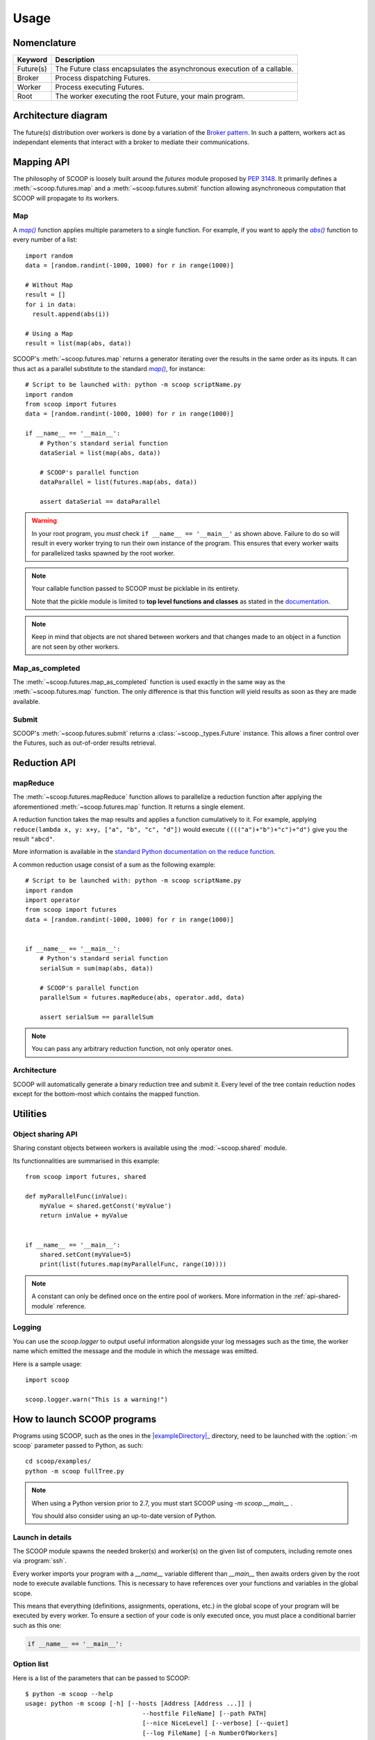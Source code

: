 Usage
=====

Nomenclature
------------

.. _Nomenclature-table:

=========== =======================================================================================================================================
  Keyword   Description
=========== =======================================================================================================================================
Future(s)   The Future class encapsulates the asynchronous execution of a callable.
Broker      Process dispatching Futures.
Worker      Process executing Futures.
Root        The worker executing the root Future, your main program.
=========== =======================================================================================================================================

Architecture diagram
--------------------

The future(s) distribution over workers is done by a variation of the 
`Broker pattern <http://zguide.zeromq.org/page:all#A-Request-Reply-Broker>`_. 
In such a pattern, workers act as independant elements that interact with a 
broker to mediate their communications.

.. image:: images/architecture.png
   :height: 250px
   :align: center

Mapping API
-----------

The philosophy of SCOOP is loosely built around the *futures* module proposed 
by :pep:`3148`. It primarily defines a :meth:`~scoop.futures.map` and a 
:meth:`~scoop.futures.submit` function allowing asynchroneous computation that 
SCOOP will propagate to its workers.

Map
~~~

A |map()|_ function applies multiple parameters to a single function. For 
example, if you want to apply the |abs()|_ function to every number of a list::

    import random
    data = [random.randint(-1000, 1000) for r in range(1000)]
    
    # Without Map
    result = []
    for i in data:
      result.append(abs(i))

    # Using a Map
    result = list(map(abs, data))

.. |abs()| replace:: *abs()*
.. _abs(): http://docs.python.org/library/functions.html#abs

SCOOP's :meth:`~scoop.futures.map` returns a generator iterating over the
results in the same order as its inputs. It can thus act as a parallel
substitute to the standard |map()|_, for instance::

    # Script to be launched with: python -m scoop scriptName.py
    import random
    from scoop import futures
    data = [random.randint(-1000, 1000) for r in range(1000)]

    if __name__ == '__main__':
        # Python's standard serial function
        dataSerial = list(map(abs, data))

        # SCOOP's parallel function
        dataParallel = list(futures.map(abs, data))

        assert dataSerial == dataParallel

.. |map()| replace:: *map()*
.. _map(): http://docs.python.org/library/functions.html#map

.. _test-for-main-mandatory:

.. warning::
    In your root program, you *must* check ``if __name__ == '__main__'`` as
    shown above.
    Failure to do so will result in every worker trying to run their own 
    instance of the program. This ensures that every worker waits for 
    parallelized tasks spawned by the root worker.

.. note::
    Your callable function passed to SCOOP must be picklable in its entirety.

    Note that the pickle module is limited to
    **top level functions and classes** as stated in the 
    `documentation <http://docs.python.org/3/library/pickle.html#what-can-be-pickled-and-unpickled>`_.

.. note::
    Keep in mind that objects are not shared between workers and that changes
    made to an object in a function are not seen by other workers.

Map_as_completed
~~~~~~~~~~~~~~~~

The :meth:`~scoop.futures.map_as_completed` function is used exactly in the 
same way as the :meth:`~scoop.futures.map` function. The only difference is 
that this function  will yield results as soon as they are made available.

Submit
~~~~~~

SCOOP's :meth:`~scoop.futures.submit` returns a :class:`~scoop._types.Future` 
instance. 
This allows a finer control over the Futures, such as out-of-order results 
retrieval.

Reduction API
-------------

mapReduce
~~~~~~~~~

The :meth:`~scoop.futures.mapReduce` function allows to parallelize a reduction 
function after applying the aforementioned :meth:`~scoop.futures.map` function.
It returns a single element.

A reduction function takes the map results and applies a function cumulatively
to it.
For example, applying ``reduce(lambda x, y: x+y, ["a", "b", "c", "d"])`` would
execute ``(((("a")+"b")+"c")+"d")`` give you the result ``"abcd"``.

More information is available in the 
`standard Python documentation on the reduce function <http://docs.python.org/3.0/library/functools.html#functools.reduce>`_.

A common reduction usage consist of a sum as the following example::

    # Script to be launched with: python -m scoop scriptName.py
    import random
    import operator
    from scoop import futures
    data = [random.randint(-1000, 1000) for r in range(1000)]
    

    if __name__ == '__main__':
        # Python's standard serial function
        serialSum = sum(map(abs, data))

        # SCOOP's parallel function
        parallelSum = futures.mapReduce(abs, operator.add, data)

        assert serialSum == parallelSum

.. note::
    You can pass any arbitrary reduction function, not only operator ones.

Architecture
~~~~~~~~~~~~

SCOOP will automatically generate a binary reduction tree and submit it.
Every level of the tree contain reduction nodes except for the bottom-most
which contains the mapped function.

.. image:: images/reduction.png
   :height: 280px
   :align: center

Utilities
---------

Object sharing API
~~~~~~~~~~~~~~~~~~

Sharing constant objects between workers is available using the
:mod:`~scoop.shared` module.

Its functionnalities are summarised in this example::

    from scoop import futures, shared

    def myParallelFunc(inValue):
        myValue = shared.getConst('myValue')
        return inValue + myValue


    if __name__ == '__main__':
        shared.setCont(myValue=5)
        print(list(futures.map(myParallelFunc, range(10))))


.. note::
    A constant can only be defined once on the entire pool of workers. More
    information in the :ref:`api-shared-module` reference.

Logging
~~~~~~~

You can use the `scoop.logger` to output useful information alongside your log
messages such as the time, the worker name which emitted the message and the
module in which the message was emitted.

Here is a sample usage::

    import scoop

    scoop.logger.warn("This is a warning!")


How to launch SCOOP programs
----------------------------

Programs using SCOOP, such as the ones in the |exampleDirectory|_ directory,
need to be launched with the :option:`-m scoop` parameter passed to Python, as
such::

    cd scoop/examples/
    python -m scoop fullTree.py

.. |exampleDirectory| replace:: :file:`examples/`
.. _exampleDirectory: https://code.google.com/p/scoop/source/browse/examples/

.. note::
  When using a Python version prior to 2.7, you must start SCOOP using 
  `-m scoop.__main__` .

  You should also consider using an up-to-date version of Python.


Launch in details
~~~~~~~~~~~~~~~~~

The SCOOP module spawns the needed broker(s) and worker(s) on the given list
of computers, including remote ones via :program:`ssh`.

Every worker imports your program with a `__name__` variable different than
`__main__` then awaits orders given by the root node to execute available
functions. This is necessary to have references over your functions and
variables in the global scope.

This means that everything (definitions, assignments, operations, etc.) in the
global scope of your program will be executed by every worker. To ensure a
section of your code is only executed once, you must place a conditional
barrier such as this one:

.. code-block:: python

    if __name__ == '__main__':

Option list
~~~~~~~~~~~

Here is a list of the parameters that can be passed to SCOOP::

    $ python -m scoop --help
    usage: python -m scoop [-h] [--hosts [Address [Address ...]] |
                                    --hostfile FileName] [--path PATH]
                                    [--nice NiceLevel] [--verbose] [--quiet]
                                    [--log FileName] [-n NumberOfWorkers]
                                    [--tunnel] [--broker-hostname Address]
                                    [--python-interpreter Path]
                                    [--pythonpath PYTHONPATH] [--profile]
                                    [executable] ...

    Starts a parallel program using SCOOP.

    positional arguments:
      executable            The executable to start with SCOOP
      args                  The arguments to pass to the executable

    optional arguments:
      -h, --help            show this help message and exit
      --hosts [Address [Address ...]], --host [Address [Address ...]]
                            The list of hosts. The first host will execute the
                            origin. (default is 127.0.0.1)
      --hostfile FileName   The hostfile name
      --path PATH, -p PATH  The path to the executable on remote hosts (default is
                            local directory)
      --nice NiceLevel      *nix niceness level (-20 to 19) to run the executable
      --verbose, -v         Verbosity level of this launch script (-vv for more)
      --quiet, -q
      --log FileName        The file to log the output. (default is stdout)
      -n NumberOfWorkers    Total number of workers to launch on the hosts.
                            Workers are spawned sequentially over the hosts. (ie.
                            -n 3 with 2 hosts will spawn 2 workers on the first
                            host and 1 on the second.) (default: Number of CPUs on
                            current machine)
      --tunnel              Activate ssh tunnels to route toward the broker
                            sockets over remote connections (may eliminate routing
                            problems and activate encryption but slows down
                            communications)
      --broker-hostname Address
                            The externally routable broker hostname / ip (defaults
                            to the local hostname)
      --python-interpreter Path
                            The python interpreter executable with which to
                            execute the script
      --pythonpath PYTHONPATH
                            The PYTHONPATH environment variable (default is
                            current PYTHONPATH)
      --profile             Turn on the profiling. SCOOP will call cProfile.run on
                            the executable for every worker and will produce files
                            in directory profile/ named workerX where X is the
                            number of the worker.

A remote workers example may be as follow::

    python -m scoop --hostfile hosts -vv -n 6 your_program.py [your arguments]

================    =================================
Argument            Meaning
================    =================================
-m scoop            **Mandatory** Uses SCOOP to run program.
--hostfile          hosts is a file containing a list of host to launch SCOOP
-vv                 Double verbosity flag.
-n 6                Launch a total of 6 workers.
your_program.py     The program to be launched.
[your arguments]    The arguments that needs to be passed to your program.
================    =================================

.. note::
    Your local hostname must be externally routable for remote hosts to be able to connect to it. If you don't have a DNS properly set up on your local network or a system hosts file, consider using the :option:`--broker-hostname` argument to provide your externally routable IP or DNS name to SCOOP. You may as well be interested in the :option:`-e` argument for testing purposes.

Hostfile format
~~~~~~~~~~~~~~~

You can specify the hosts with a hostfile and pass it to SCOOP using the :option:`--hostfile` argument.
The hostfile should use the following syntax::

    hostname_or_ip 4
    other_hostname 5
    third_hostname 2

The name being the system hostname and the number being the number of workers
to launch on this host.

Using a list of host
~~~~~~~~~~~~~~~~~~~~

You can also use a list of host with the :option:`--host [...]` flag. In this
case, you must put every host separated by a space the number of time you wish
to have a worker on each of the node. For example::

    python -m scoop --host machine_a machine_a machine_b machine_b your_program.py

This example would start two workers on :option:`machine_a` and two workers on :option:`machine_b`.

Choosing the number of workers
~~~~~~~~~~~~~~~~~~~~~~~~~~~~~~

The number of workers started should be equal to the number of cores you have 
on each machine. If you wish to start more or less workers than specified in your
hostfile or in your hostlist, you can use the :option:`-n` parameter.

Be aware that tinkering with this parameter may hinder performances.

.. note::
    The :option:`-n` parameter overrides any previously specified worker 
    amount.

    If :option:`-n` is less than the sum of workers specified in the hostfile
    or hostlist, the workers are launched in batch by host until the parameter
    is reached. This behavior may ignore latters hosts.

    If :option:`-n` is more than the sum of workers specified in the hostfile
    or hostlist, the remaining workers are distributed using a Round-Robin
    algorithm. Each host will increment its worker amount until the parameter
    is reached.


Use with a scheduler
--------------------

You must provide a startup script on systems using a scheduler such as
supercomputers or laboratory grids. Here are some example startup scripts
using different grid task managers. Some example startup scripts are available
in the |submit_files_path|_ directory.

.. |submit_files_path| replace:: :file:`examples/submit_files`
.. _submit_files_path: https://code.google.com/p/scoop/source/browse/examples/submit_files/

SCOOP natively supports Sun Grid Engine (SGE), Torque (PBS-compatible, Moab,
Maui) and SLURM. That means that a minimum launch file is needed while the
framework recognizes automatically the nodes assigned to your task.

.. note::
    **These are only examples**. Refer to the documentation of your scheduler
    for the list of arguments needed to run the task on your grid or cluster.

.. TODO Condor, Amazon EC2 using Boto & others

Use on cloud services
---------------------



Pitfalls
--------

Program scope
~~~~~~~~~~~~~

As a good Python practice (see :pep:`395#what-s-in-a-name`), you should always 
wrap the executable part of your program using:

.. code-block:: python

    if __name__ == '__main__':

This is mandatory when using parallel frameworks such as multiprocessing or
SCOOP. For an explanation why, read the `Launch in details`_ section.

If your program lacks this conditional barrier, your whole program will be
executed as many times as there are workers, meaning duplicate work is being
done.

Unpicklable Future
~~~~~~~~~~~~~~~~~~

Only functions or classes declared at the top level of your program are
picklables. This is a limitation of `Python's pickle module
<http://docs.python.org/3/library/pickle.html>`_. Here are some examples of
non-working map invocations:

.. code-block:: python

    from scoop import futures


    class myClass(object):
        @staticmethod
        def myFunction(x):
            return x
    

    if __name__ == '__main__':
        def mySecondFunction(x):
            return x
        
        # Both of these calls won't work because Python pickle won't be able to
        # pickle or unpickle the function references.
        wrongCall1 = futures.map(myClass.myFunction, [1, 2, 3, 4, 5])
        wrongCall2 = futures.map(mySecondFunction, [1, 2, 3, 4, 5])

Launching a faulty program will result in this error being displayed::

    [...] This element could not be pickled: [...]

Mutable arguments
~~~~~~~~~~~~~~~~~

In standard programs, modifying a mutable function argument also modifies it
in the caller scope because objects are passed by reference. This side-effect
is not simulated in SCOOP. Function arguments are not serialized back along
its answer.

Lazy-like evaluation
~~~~~~~~~~~~~~~~~~~~

The :meth:`~scoop.futures.map` and :meth:`~scoop.futures.submit` will
distribute their Futures both locally and remotely. Futures executed locally
will be computed upon access (iteration for the  :meth:`~scoop.futures.map`
and :meth:`~scoop._types.Future.result` for  :meth:`~scoop.futures.submit`).
Futures distributed remotely will be executed right away.

Large datasets
~~~~~~~~~~~~~~

Every parameter sent to a function by a :meth:`~scoop.futures.map` or
:meth:`~scoop.futures.submit` gets serialized and sent within the Future to
its worker. Sending large elements as parameter(s) to your function(s) results
in slow speeds and network overload.

You should consider using a global variable in your module scope for passing
large elements. It will then be loaded on launch by every worker and won't
overload your network.

Unefficient::

    from scoop import futures


    def mySum(inData):
        """The worker will receive all its data from network."""
        return sum(inData)
    
    if __name__ == '__main__':
        data = [[i for i in range(x, x + 1000)] for x in range(0, 8001, 1000)]
        results = list(futures.map(mySum, data))

Better efficiency::

    from scoop import futures

    data = [[i for i in range(x, x + 1000)] for x in range(0, 8001, 1000)]


    def mySum(inIndex):
        """The worker will only receive an index from network."""
        return sum(data[inIndex])
    
    if __name__ == '__main__':
        results = list(futures.map(mySum, range(len(data))))


SCOOP and greenlets
~~~~~~~~~~~~~~~~~~~

.. warning::
    Since SCOOP uses greenlets to schedule and run futures, programs that use
    their own greenlets won't work with SCOOP. However, you should consider
    replacing the greenlets in your code by SCOOP functions.
